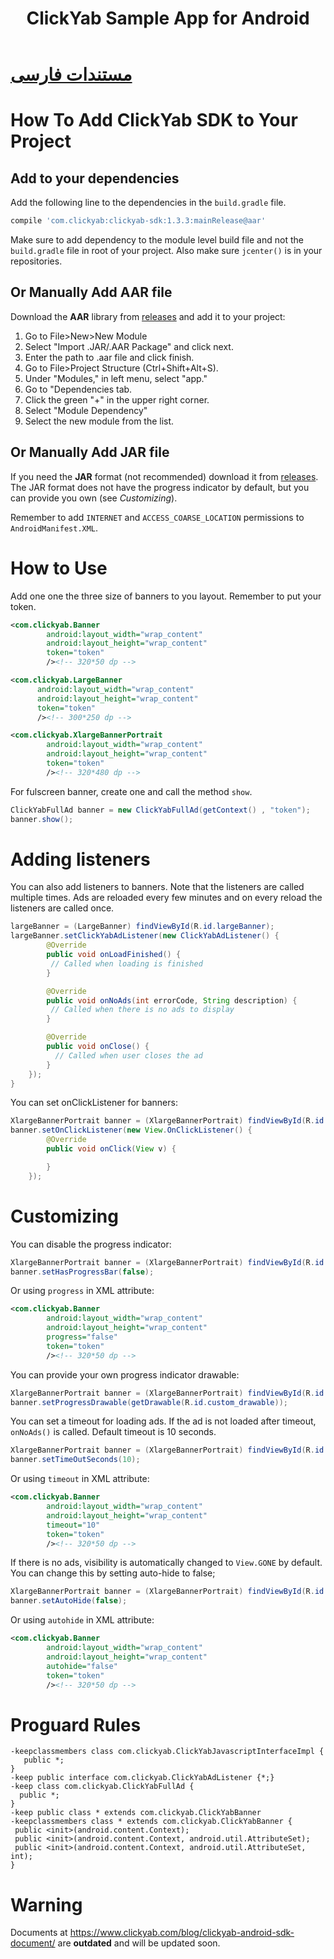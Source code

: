 #+TITLE: ClickYab Sample App for Android

* [[https://github.com/clickyab/android-sample/blob/master/README-fa.org][مستندات فارسی]] 

* How To Add ClickYab SDK to Your Project

** Add to your dependencies
   Add the following line to the dependencies in the =build.gradle= file.

   #+BEGIN_SRC groovy
    compile 'com.clickyab:clickyab-sdk:1.3.3:mainRelease@aar'
   #+END_SRC

  Make sure to add dependency to the module level build file and not the
=build.gradle= file in root of your project. Also make sure =jcenter()= is 
in your repositories.

** Or Manually Add AAR file
 Download the *AAR* library from [[https://github.com/clickyab/android-sample/releases][releases]] and add it to your project:

 1. Go to File>New>New Module
 2. Select "Import .JAR/.AAR Package" and click next.
 3. Enter the path to .aar file and click finish.
 4. Go to File>Project Structure (Ctrl+Shift+Alt+S).
 5. Under "Modules," in left menu, select "app."
 6. Go to "Dependencies tab.
 7. Click the green "+" in the upper right corner.
 8. Select "Module Dependency"
 9. Select the new module from the list.
   

** Or Manually Add JAR file
 If you need the *JAR* format (not recommended) download it from [[https://github.com/clickyab/android-sample/releases][releases]]. 
 The JAR format does not have the progress indicator by default, but you can provide you own (see /Customizing/).

 Remember to add =INTERNET= and =ACCESS_COARSE_LOCATION= permissions to =AndroidManifest.XML=.

* How to Use
Add one one the three size of banners to you layout. Remember to put your token.

  #+BEGIN_SRC xml
<com.clickyab.Banner 
        android:layout_width="wrap_content"
        android:layout_height="wrap_content"
        token="token"
        /><!-- 320*50 dp -->
  #+END_SRC
          
#+BEGIN_SRC xml
<com.clickyab.LargeBanner 
      android:layout_width="wrap_content"
      android:layout_height="wrap_content"
      token="token"
      /><!-- 300*250 dp -->
#+END_SRC

#+BEGIN_SRC xml
<com.clickyab.XlargeBannerPortrait
        android:layout_width="wrap_content"
        android:layout_height="wrap_content"
        token="token"
        /><!-- 320*480 dp -->
#+END_SRC

For fulscreen banner, create one and call the method =show=.

#+BEGIN_SRC java
  ClickYabFullAd banner = new ClickYabFullAd(getContext() , "token");
  banner.show();
#+END_SRC

* Adding listeners
You can also add listeners to banners. Note that the listeners are called multiple times.
Ads are reloaded every few minutes and on every reload the listeners are called once.

#+BEGIN_SRC java
  largeBanner = (LargeBanner) findViewById(R.id.largeBanner);
  largeBanner.setClickYabAdListener(new ClickYabAdListener() {
          @Override
          public void onLoadFinished() {
           // Called when loading is finished
          }

          @Override
          public void onNoAds(int errorCode, String description) {
           // Called when there is no ads to display
          }

          @Override
          public void onClose() {
            // Called when user closes the ad
          }
      });
  }
#+END_SRC

You can set onClickListener for banners:

#+BEGIN_SRC java
  XlargeBannerPortrait banner = (XlargeBannerPortrait) findViewById(R.id.xlargeBannerPortrait);
  banner.setOnClickListener(new View.OnClickListener() {
          @Override
          public void onClick(View v) {

          }
      });
#+END_SRC

* Customizing
You can disable the progress indicator:

#+BEGIN_SRC java
  XlargeBannerPortrait banner = (XlargeBannerPortrait) findViewById(R.id.xlargeBannerPortrait);
  banner.setHasProgressBar(false);
#+END_SRC

Or using =progress= in XML attribute:

  #+BEGIN_SRC xml
<com.clickyab.Banner 
        android:layout_width="wrap_content"
        android:layout_height="wrap_content"
        progress="false"
        token="token"
        /><!-- 320*50 dp -->
  #+END_SRC

You can provide your own progress indicator drawable:

#+BEGIN_SRC java
  XlargeBannerPortrait banner = (XlargeBannerPortrait) findViewById(R.id.xlargeBannerPortrait);
  banner.setProgressDrawable(getDrawable(R.id.custom_drawable));
#+END_SRC

You can set a timeout for loading ads. If the ad is not loaded after timeout, =onNoAds()= is called.
Default timeout is 10 seconds.

#+BEGIN_SRC java
  XlargeBannerPortrait banner = (XlargeBannerPortrait) findViewById(R.id.xlargeBannerPortrait);
  banner.setTimeOutSeconds(10);
#+END_SRC

Or using =timeout= in XML attribute:

  #+BEGIN_SRC xml
<com.clickyab.Banner 
        android:layout_width="wrap_content"
        android:layout_height="wrap_content"
        timeout="10"
        token="token"
        /><!-- 320*50 dp -->
  #+END_SRC

If there is no ads, visibility is automatically changed to =View.GONE= by default. You can change this by setting auto-hide to false;

#+BEGIN_SRC java
  XlargeBannerPortrait banner = (XlargeBannerPortrait) findViewById(R.id.xlargeBannerPortrait);
  banner.setAutoHide(false);
#+END_SRC

Or using =autohide= in XML attribute:

  #+BEGIN_SRC xml
<com.clickyab.Banner 
        android:layout_width="wrap_content"
        android:layout_height="wrap_content"
        autohide="false"
        token="token"
        /><!-- 320*50 dp -->
  #+END_SRC

* Proguard Rules
#+BEGIN_SRC text
-keepclassmembers class com.clickyab.ClickYabJavascriptInterfaceImpl {
   public *;
}
-keep public interface com.clickyab.ClickYabAdListener {*;}
-keep class com.clickyab.ClickYabFullAd {
  public *;
}
-keep public class * extends com.clickyab.ClickYabBanner
-keepclassmembers class * extends com.clickyab.ClickYabBanner {
 public <init>(android.content.Context);
 public <init>(android.content.Context, android.util.AttributeSet);
 public <init>(android.content.Context, android.util.AttributeSet, int);
}
#+END_SRC

* Warning 
Documents at https://www.clickyab.com/blog/clickyab-android-sdk-document/ are *outdated* and will be updated soon.
